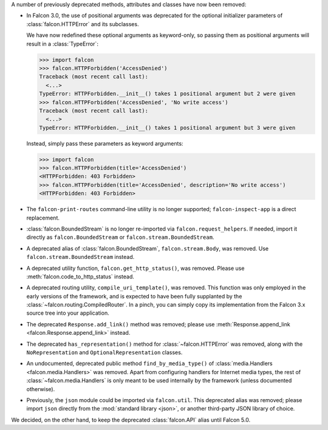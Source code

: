 A number of previously deprecated methods, attributes and classes have now been
removed:

* In Falcon 3.0, the use of positional arguments was deprecated for the
  optional initializer parameters of :class:`falcon.HTTPError` and its
  subclasses.

  We have now redefined these optional arguments as keyword-only, so passing
  them as positional arguments will result in a :class:`TypeError`:

  >>> import falcon
  >>> falcon.HTTPForbidden('AccessDenied')
  Traceback (most recent call last):
    <...>
  TypeError: HTTPForbidden.__init__() takes 1 positional argument but 2 were given
  >>> falcon.HTTPForbidden('AccessDenied', 'No write access')
  Traceback (most recent call last):
    <...>
  TypeError: HTTPForbidden.__init__() takes 1 positional argument but 3 were given

  Instead, simply pass these parameters as keyword arguments:

  >>> import falcon
  >>> falcon.HTTPForbidden(title='AccessDenied')
  <HTTPForbidden: 403 Forbidden>
  >>> falcon.HTTPForbidden(title='AccessDenied', description='No write access')
  <HTTPForbidden: 403 Forbidden>

* The ``falcon-print-routes`` command-line utility is no longer supported;
  ``falcon-inspect-app`` is a direct replacement.

* :class:`falcon.BoundedStream` is no longer re-imported via
  ``falcon.request_helpers``.
  If needed, import it directly as ``falcon.BoundedStream`` or
  ``falcon.stream.BoundedStream``.

* A deprecated alias of :class:`falcon.BoundedStream`, ``falcon.stream.Body``,
  was removed. Use ``falcon.stream.BoundedStream`` instead.

* A deprecated utility function, ``falcon.get_http_status()``, was removed.
  Please use :meth:`falcon.code_to_http_status` instead.

* A deprecated routing utility, ``compile_uri_template()``, was removed.
  This function was only employed in the early versions of the framework, and
  is expected to have been fully supplanted by the
  :class:`~falcon.routing.CompiledRouter`. In a pinch, you can simply copy its
  implementation from the Falcon 3.x source tree into your application.

* The deprecated ``Response.add_link()`` method was removed; please use
  :meth:`Response.append_link <falcon.Response.append_link>` instead.

* The deprecated ``has_representation()`` method for :class:`~falcon.HTTPError`
  was removed, along with the ``NoRepresentation`` and
  ``OptionalRepresentation`` classes.

* An undocumented, deprecated public method ``find_by_media_type()`` of
  :class:`media.Handlers <falcon.media.Handlers>` was removed.
  Apart from configuring handlers for Internet media types, the rest of
  :class:`~falcon.media.Handlers` is only meant to be used internally by the
  framework (unless documented otherwise).

* Previously, the ``json`` module could be imported via ``falcon.util``.
  This deprecated alias was removed; please import ``json`` directly from the
  :mod:`standard library <json>`, or another third-party JSON library of
  choice.

We decided, on the other hand, to keep the deprecated :class:`falcon.API` alias
until Falcon 5.0.
